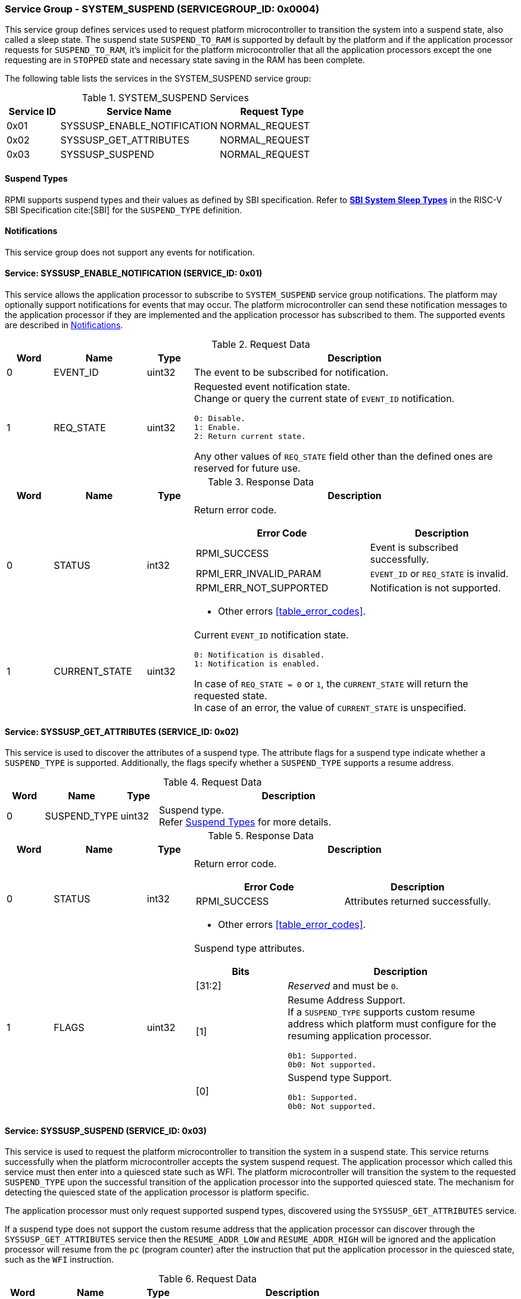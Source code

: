 :path: src/
:imagesdir: ../images

ifdef::rootpath[]
:imagesdir: {rootpath}{path}{imagesdir}
endif::rootpath[]

ifndef::rootpath[]
:rootpath: ./../
endif::rootpath[]

===  Service Group - SYSTEM_SUSPEND (SERVICEGROUP_ID: 0x0004)
This service group defines services used to request platform microcontroller
to transition the system into a suspend state, also called a sleep state.
The suspend state `SUSPEND_TO_RAM` is supported by default by the platform and
if the application processor requests for `SUSPEND_TO_RAM`, it's implicit for the
platform microcontroller that all the application processors except the one
requesting are in `STOPPED` state and necessary state saving in the RAM has
been complete.

The following table lists the services in the SYSTEM_SUSPEND service group:

[#table_syssuspend_services]
.SYSTEM_SUSPEND Services
[cols="1, 3, 2", width=100%, align="center", options="header"]
|===
| Service ID
| Service Name
| Request Type

| 0x01
| SYSSUSP_ENABLE_NOTIFICATION
| NORMAL_REQUEST

| 0x02
| SYSSUSP_GET_ATTRIBUTES
| NORMAL_REQUEST

| 0x03
| SYSSUSP_SUSPEND
| NORMAL_REQUEST
|===

[#section-suspend-types]
==== Suspend Types
RPMI supports suspend types and their values as defined by SBI
specification.
Refer to https://github.com/riscv-non-isa/riscv-sbi-doc/blob/master/src/ext-sys-suspend.adoc#table_susp_sleep_types[*SBI System Sleep Types*^]
in the RISC-V SBI Specification cite:[SBI] for the `SUSPEND_TYPE` definition.

[#system-suspend-notifications]
==== Notifications
This service group does not support any events for notification.

==== Service: SYSSUSP_ENABLE_NOTIFICATION (SERVICE_ID: 0x01)
This service allows the application processor to subscribe to `SYSTEM_SUSPEND`
service group notifications. The platform may optionally support notifications
for events that may occur. The platform microcontroller can send these
notification messages to the application processor if they are implemented and
the application processor has subscribed to them. The supported events are
described in <<system-suspend-notifications>>.

[#table_syssuspend_ennotification_request_data]
.Request Data
[cols="1, 2, 1, 7a", width=100%, align="center", options="header"]
|===
| Word
| Name
| Type
| Description

| 0
| EVENT_ID
| uint32
| The event to be subscribed for notification.

| 1
| REQ_STATE
| uint32
| Requested event notification state. +
Change or query the current state of `EVENT_ID` notification.
----
0: Disable.
1: Enable.
2: Return current state.
----
Any other values of `REQ_STATE` field other than the defined ones are reserved
for future use.
|===

[#table_syssuspend_ennotification_response_data]
.Response Data
[cols="1, 2, 1, 7a", width=100%, align="center", options="header"]
|===
| Word
| Name
| Type
| Description

| 0
| STATUS
| int32
| Return error code.

[cols="6,5a", options="header"]
!===
! Error Code
! Description

! RPMI_SUCCESS
! Event is subscribed successfully.

! RPMI_ERR_INVALID_PARAM
! `EVENT_ID` or `REQ_STATE` is invalid.

! RPMI_ERR_NOT_SUPPORTED
! Notification is not supported.
!===
- Other errors <<table_error_codes>>.

| 1
| CURRENT_STATE
| uint32
| Current `EVENT_ID` notification state.
----
0: Notification is disabled.
1: Notification is enabled.
----
In case of `REQ_STATE = 0` or `1`, the `CURRENT_STATE` will return the requested
state. +
In case of an error, the value of `CURRENT_STATE` is unspecified.
|===

==== Service: SYSSUSP_GET_ATTRIBUTES (SERVICE_ID: 0x02)
This service is used to discover the attributes of a suspend type. The
attribute flags for a suspend type indicate whether a `SUSPEND_TYPE` is
supported. Additionally, the flags specify whether a `SUSPEND_TYPE` supports
a resume address.

[#table_syssuspend_getsyssuspendattrs_request_data]
.Request Data
[cols="1, 2, 1, 7a", width=100%, align="center", options="header"]
|===
| Word
| Name
| Type
| Description

| 0
| SUSPEND_TYPE
| uint32
| Suspend type. +
Refer <<section-suspend-types>> for more details.
|===

[#table_syssuspend_getsyssuspendattrs_response_data]
.Response Data
[cols="1, 2, 1, 7a", width=100%, align="center", options="header"]
|===
| Word
| Name
| Type
| Description

| 0
| STATUS
| int32
| Return error code.

[cols="5,5a", options="header"]
!===
! Error Code
! Description

! RPMI_SUCCESS
! Attributes returned successfully.
!===
- Other errors <<table_error_codes>>.

| 1
| FLAGS
| uint32
| Suspend type attributes.

[cols="2,5a", options="header"]
!===
! Bits
! Description

! [31:2]
! _Reserved_ and must be `0`.

! [1]
! Resume Address Support. +
If a `SUSPEND_TYPE` supports custom resume address
which platform must configure for the resuming application processor.

	0b1: Supported.
	0b0: Not supported.
! [0]
! Suspend type Support.

	0b1: Supported.
	0b0: Not supported.

!===
|===

==== Service: SYSSUSP_SUSPEND (SERVICE_ID: 0x03)
This service is used to request the platform microcontroller to transition the
system in a suspend state. This service returns successfully when the platform
microcontroller accepts the system suspend request. The application processor
which called this service must then enter into a quiesced state such as WFI. The
platform microcontroller will transition the system to the requested
`SUSPEND_TYPE` upon the successful transition of the application processor into
the supported quiesced state. The mechanism for detecting the quiesced state of
the application processor is platform specific.

The application processor must only request supported suspend types, discovered
using the `SYSSUSP_GET_ATTRIBUTES` service.

If a suspend type does not support the custom resume address that the
application processor can discover through the `SYSSUSP_GET_ATTRIBUTES` service
then the `RESUME_ADDR_LOW` and `RESUME_ADDR_HIGH` will be ignored and the
application processor will resume from the `pc` (program counter) after the
instruction that put the application processor in the quiesced state,
such as the `WFI` instruction.

[#table_syssuspend_syssuspend_request_data]
.Request Data
[cols="1, 3, 1, 7a", width=100%, align="center", options="header"]
|===
| Word
| Name
| Type
| Description

| 0
| HART_ID
| uint32
| Hart ID of the calling hart.

| 1
| SUSPEND_TYPE
| uint32
| Suspend type. +
Refer <<section-suspend-types>> for more details.

| 2
| RESUME_ADDR_LOW
| uint32
| Lower 32-bit address.

| 3
| RESUME_ADDR_HIGH
| uint32
| Upper 32-bit address.
|===

[#table_syssuspend_syssuspend_response_data]
.Response Data
[cols="1, 2, 1, 7a", width=100%, align="center", options="header"]
|===
| Word
| Name
| Type
| Description

| 0
| STATUS
| int32
| Return error code.

[cols="5,5a", options="header"]
!===
! Error Code
! Description

! RPMI_SUCCESS
! Service completed successfully. Suspend request has been accepted.

! RPMI_ERR_INVALID_PARAM
! `HART_ID` or `SUSPEND_TYPE` is invalid.

! RPMI_ERR_INVALID_ADDR
! Resume address is invalid.
!===
- Other errors <<table_error_codes>>.
|===
